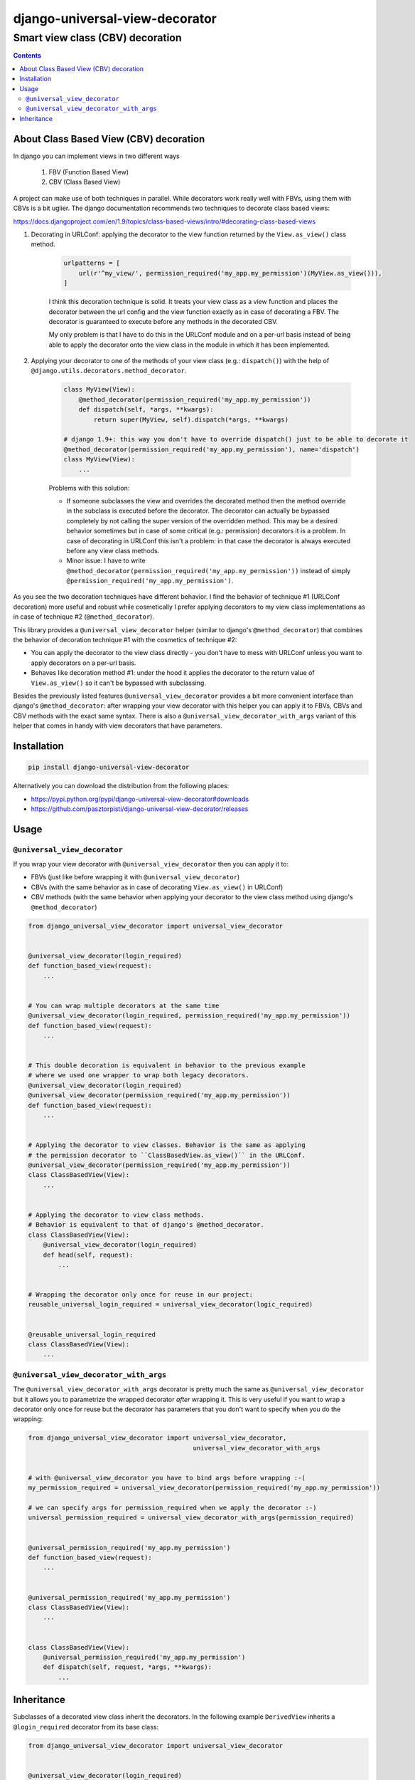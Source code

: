 ===============================
django-universal-view-decorator
===============================

Smart view class (CBV) decoration
"""""""""""""""""""""""""""""""""


.. image:: https://img.shields.io/travis/pasztorpisti/django-universal-view-decorator.svg?style=flat
    :target: https://travis-ci.org/pasztorpisti/django-universal-view-decorator
    :alt: build

.. image:: https://img.shields.io/codacy/c1087ff8de9a43a0bd87caefc7c96a81/master.svg?style=flat
    :target: https://www.codacy.com/app/pasztorpisti/django-universal-view-decorator
    :alt: code quality

.. image:: https://landscape.io/github/pasztorpisti/django-universal-view-decorator/master/landscape.svg?style=flat
    :target: https://landscape.io/github/pasztorpisti/django-universal-view-decorator/master
    :alt: code health

.. image:: https://img.shields.io/coveralls/pasztorpisti/django-universal-view-decorator/master.svg?style=flat
    :target: https://coveralls.io/r/pasztorpisti/django-universal-view-decorator?branch=master
    :alt: coverage

.. image:: https://img.shields.io/pypi/v/django-universal-view-decorator.svg?style=flat
    :target: https://pypi.python.org/pypi/django-universal-view-decorator
    :alt: pypi

.. image:: https://img.shields.io/github/tag/pasztorpisti/django-universal-view-decorator.svg?style=flat
    :target: https://github.com/pasztorpisti/django-universal-view-decorator
    :alt: github

.. image:: https://img.shields.io/github/license/pasztorpisti/django-universal-view-decorator.svg?style=flat
    :target: https://github.com/pasztorpisti/django-universal-view-decorator/blob/master/LICENSE.txt
    :alt: license: MIT

.. contents::


About Class Based View (CBV) decoration
=======================================

In django you can implement views in two different ways

    1. FBV (Function Based View)
    2. CBV (Class Based View)

A project can make use of both techniques in parallel. While decorators work really well with FBVs, using them
with CBVs is a bit uglier. The django documentation recommends two techniques to decorate class based views:

https://docs.djangoproject.com/en/1.9/topics/class-based-views/intro/#decorating-class-based-views

1. Decorating in URLConf: applying the decorator to the view function returned by the ``View.as_view()`` class method.

    .. code-block:: python

        urlpatterns = [
            url(r'^my_view/', permission_required('my_app.my_permission')(MyView.as_view())),
        ]

    I think this decoration technique is solid. It treats your view class as a view function and places the
    decorator between the url config and the view function exactly as in case of decorating a FBV. The decorator
    is guaranteed to execute before any methods in the decorated CBV.

    My only problem is that I have to do this in the URLConf module and on a per-url basis instead of being
    able to apply the decorator onto the view class in the module in which it has been implemented.

2. Applying your decorator to one of the methods of your view class (e.g.: ``dispatch()``) with the help of
   ``@django.utils.decorators.method_decorator``.

    .. code-block:: python

        class MyView(View):
            @method_decorator(permission_required('my_app.my_permission'))
            def dispatch(self, *args, **kwargs):
                return super(MyView, self).dispatch(*args, **kwargs)

        # django 1.9+: this way you don't have to override dispatch() just to be able to decorate it
        @method_decorator(permission_required('my_app.my_permission'), name='dispatch')
        class MyView(View):
            ...

    Problems with this solution:

    - If someone subclasses the view and overrides the decorated method then the method override in the subclass is
      executed before the decorator. The decorator can actually be bypassed completely by not calling the super
      version of the overridden method. This may be a desired behavior sometimes but in case of some critical
      (e.g.: permission) decorators it is a problem. In case of decorating in URLConf this isn't a problem: in
      that case the decorator is always executed before any view class methods.
    - Minor issue: I have to write ``@method_decorator(permission_required('my_app.my_permission'))`` instead of
      simply ``@permission_required('my_app.my_permission')``.


As you see the two decoration techniques have different behavior. I find the behavior of technique #1 (URLConf
decoration) more useful and robust while cosmetically I prefer applying decorators to my view class implementations
as in case of technique #2 (``@method_decorator``).

This library provides a ``@universal_view_decorator`` helper (similar to django's ``@method_decorator``) that combines
the behavior of decoration technique #1 with the cosmetics of technique #2:

- You can apply the decorator to the view class directly - you don't have to mess with URLConf unless you want to
  apply decorators on a per-url basis.
- Behaves like decoration method #1: under the hood it applies the decorator to the return value of
  ``View.as_view()`` so it can't be bypassed with subclassing.

Besides the previously listed features ``@universal_view_decorator`` provides a bit more convenient interface than
django's ``@method_decorator``: after wrapping your view decorator with this helper you can apply it to FBVs, CBVs
and CBV methods with the exact same syntax. There is also a ``@universal_view_decorator_with_args`` variant of this
helper that comes in handy with view decorators that have parameters.


Installation
============

.. code-block:: sh

    pip install django-universal-view-decorator

Alternatively you can download the distribution from the following places:

- https://pypi.python.org/pypi/django-universal-view-decorator#downloads
- https://github.com/pasztorpisti/django-universal-view-decorator/releases


Usage
=====


``@universal_view_decorator``
-----------------------------

If you wrap your view decorator with ``@universal_view_decorator`` then you can apply it to:

- FBVs (just like before wrapping it with ``@universal_view_decorator``)
- CBVs (with the same behavior as in case of decorating ``View.as_view()`` in URLConf)
- CBV methods (with the same behavior when applying your decorator to the view class method using django's
  ``@method_decorator``)


.. code-block:: python

    from django_universal_view_decorator import universal_view_decorator


    @universal_view_decorator(login_required)
    def function_based_view(request):
        ...


    # You can wrap multiple decorators at the same time
    @universal_view_decorator(login_required, permission_required('my_app.my_permission'))
    def function_based_view(request):
        ...


    # This double decoration is equivalent in behavior to the previous example
    # where we used one wrapper to wrap both legacy decorators.
    @universal_view_decorator(login_required)
    @universal_view_decorator(permission_required('my_app.my_permission'))
    def function_based_view(request):
        ...


    # Applying the decorator to view classes. Behavior is the same as applying
    # the permission decorator to ``ClassBasedView.as_view()`` in the URLConf.
    @universal_view_decorator(permission_required('my_app.my_permission'))
    class ClassBasedView(View):
        ...


    # Applying the decorator to view class methods.
    # Behavior is equivalent to that of django's @method_decorator.
    class ClassBasedView(View):
        @universal_view_decorator(login_required)
        def head(self, request):
            ...


    # Wrapping the decorator only once for reuse in our project:
    reusable_universal_login_required = universal_view_decorator(logic_required)


    @reusable_universal_login_required
    class ClassBasedView(View):
        ...


``@universal_view_decorator_with_args``
---------------------------------------

The ``@universal_view_decorator_with_args`` decorator is pretty much the same as ``@universal_view_decorator`` but
it allows you to parametrize the wrapped decorator *after* wrapping it. This is very useful if you want to wrap
a decorator only once for reuse but the decorator has parameters that you don't want to specify when you do the
wrapping:


.. code-block:: python

    from django_universal_view_decorator import universal_view_decorator,
                                                universal_view_decorator_with_args


    # with @universal_view_decorator you have to bind args before wrapping :-(
    my_permission_required = universal_view_decorator(permission_required('my_app.my_permission'))

    # we can specify args for permission_required when we apply the decorator :-)
    universal_permission_required = universal_view_decorator_with_args(permission_required)


    @universal_permission_required('my_app.my_permission')
    def function_based_view(request):
        ...


    @universal_permission_required('my_app.my_permission')
    class ClassBasedView(View):
        ...


    class ClassBasedView(View):
        @universal_permission_required('my_app.my_permission')
        def dispatch(self, request, *args, **kwargs):
            ...


Inheritance
===========

Subclasses of a decorated view class inherit the decorators. In the following example ``DerivedView`` inherits a
``@login_required`` decorator from its base class:


.. code-block:: python

    from django_universal_view_decorator import universal_view_decorator


    @universal_view_decorator(login_required)
    class BaseView(View):
        ...


    @universal_view_decorator(permission_required('my_app.my_permission'))
    class DerivedView(View):
        ...


The inherited base class decorators are applied first. The above example has the same effect on ``DerivedView``
as decorating it in a URLConf like this:


.. code-block:: python

    urlpatterns = [
        url(r'^derived_view/', permission_required('my_app.my_permission')(login_required(DerivedView.as_view()))),
    ]
